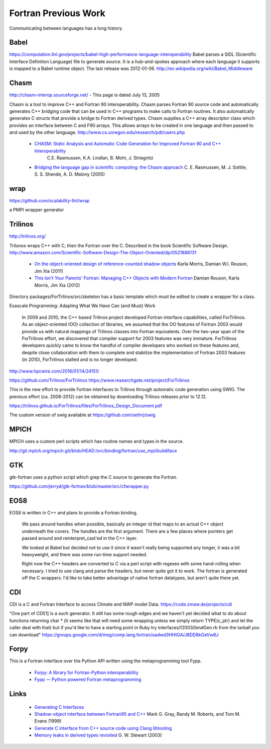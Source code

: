 .. Copyright (c) 2017-2019, Lawrence Livermore National Security, LLC. 
..
.. Produced at the Lawrence Livermore National Laboratory 
..
.. LLNL-CODE-738041.
..
.. All rights reserved. 
..
.. This file is part of Shroud.
..
.. For details about use and distribution, please read LICENSE.
..
.. #######################################################################

Fortran Previous Work
=====================

Communicating between languages has a long history.

Babel
-----

.. https://computation.llnl.gov/casc/components

https://computation.llnl.gov/projects/babel-high-performance-language-interoperability
Babel parses a SIDL (Scientific Interface Definition Language) file to
generate source. It is a hub-and-spokes approach where each language
it supports is mapped to a Babel runtime object.  The last release was
2012-01-06. http://en.wikipedia.org/wiki/Babel_Middleware

Chasm
-----

http://chasm-interop.sourceforge.net/ - This page is dated July 13, 2005

Chasm is a tool to improve C++ and Fortran 90 interoperability. Chasm
parses Fortran 90 source code and automatically generates C++ bridging
code that can be used in C++ programs to make calls to Fortran
routines. It also automatically generates C structs that provide a
bridge to Fortran derived types. Chasm supplies a C++ array descriptor
class which provides an interface between C and F90 arrays. This
allows arrays to be created in one language and then passed to and
used by the other
language. http://www.cs.uoregon.edu/research/pdt/users.php


 * `CHASM: Static Analysis and Automatic Code Generation for Improved Fortran 90 and C++ Interoperability <http://permalink.lanl.gov/object/tr?what=info:lanl-repo/lareport/LA-UR-01-4955>`_ 
    C.E. Rasmussen, K.A. Lindlan, B. Mohr, J. Striegnitz

 * `Bridging the language gap in scientific computing: the Chasm approach <https://onlinelibrary.wiley.com/doi/abs/10.1002/cpe.909>`_ C. E. Rasmussen, M. J. Sottile, S. S. Shende, A. D. Malony (2005)

wrap
----

https://github.com/scalability-llnl/wrap

a PMPI wrapper generator

Trilinos
--------

http://trilinos.org/

Trilonos wraps C++ with C, then the Fortran over the C.  Described in the book Scientific Software Design. http://www.amazon.com/Scientific-Software-Design-The-Object-Oriented/dp/0521888131

  * `On the object-oriented design of reference-counted shadow objects <https://dl.acm.org/citation.cfm?doid=1985782.1985786>`_ Karla Morris, Damian W.I. Rouson, Jim Xia (2011)
  * `This Isn't Your Parents' Fortran: Managing C++ Objects with Modern Fortran <http://ieeexplore.ieee.org/document/6159199>`_ Damian Rouson, Karla Morris, Jim Xia (2012)


Directory packages/ForTrilinos/src/skeleton has a basic template which must be edited to create a wrapper for a class.


Exascale Programming: Adapting What We Have Can (and Must) Work

    In 2009 and 2010, the C++ based Trilinos project developed Fortran
    interface capabilities, called ForTrilinos. As an object-oriented (OO)
    collection of libraries, we assumed that the OO features of Fortran
    2003 would provide us with natural mappings of Trilinos classes into
    Fortran equivalents. Over the two-year span of the ForTrilinos effort,
    we discovered that compiler support for 2003 features was very
    immature. ForTrilinos developers quickly came to know the handful of
    compiler developers who worked on these features and, despite close
    collaboration with them to complete and stabilize the implementation
    of Fortran 2003 features (in 2010), ForTrilinos stalled and is no
    longer developed.

http://www.hpcwire.com/2016/01/14/24151/

https://github.com/Trilinos/ForTrilinos
https://www.researchgate.net/project/ForTrilinos

This is the new effort to provide Fortran interfaces to Trilinos
through automatic code generation using SWIG. The previous effort
(ca. 2008-2012) can be obtained by downloading Trilinos releases prior
to 12.12.

https://trilinos.github.io/ForTrilinos/files/ForTrilinos_Design_Document.pdf

The custom version of swig available at https://github.com/sethrj/swig

MPICH
-----

MPICH uses a custom perl scripts which has routine names and types in the source.

http://git.mpich.org/mpich.git/blob/HEAD:/src/binding/fortran/use_mpi/buildiface

GTK
---

gtk-fortran uses a python script which grep the C source to generate the Fortran.

https://github.com/jerryd/gtk-fortran/blob/master/src/cfwrapper.py

EOS8
----

EOS8 is written in C++ and plans to provide a Fortran binding.

    We pass around handles when possible, basically an integer id that maps to
    an actual C++ object underneath the covers. The handles are the first
    argument. There are a few places where pointers get passed around and
    reinterpret_cast'ed in the C++ layer.

    We looked at Babel but decided not to use it since it wasn't really being
    supported any longer, it was a bit heavyweight, and there was some
    run-time support needed.

    Right now the C++ headers are converted to C via a perl script with
    regexes with some hand-rolling when necessary. I tried to use clang and
    parse the headers, but never quite got it to work. The fortran is
    generated off the C wrappers. I'd like to take better advantage of native
    fortran datatypes, but aren't quite there yet.

CDI
---

CDI is a C and Fortran Interface to access Climate and NWP model Data. https://code.zmaw.de/projects/cdi

"One part of CDI[1] is a such generator. It still has some rough edges and we haven't yet decided what to do about functions returning char * (it seems like that will need some wrapping unless we simply return TYPE(c_ptr) and let the caller deal with that) but if you'd like to have a starting point in Ruby try interfaces/f2003/bindGen.rb from the tarball you can download" https://groups.google.com/d/msg/comp.lang.fortran/oadwd3HHtGA/J8DD8kGeVw8J

Forpy
-----

This is a Fortran interface over the Python API written using the metaprogramming tool Fypp.

  * `Forpy: A library for Fortran-Python interoperability <https://github.com/ylikx/forpy>`_ 
  * `Fypp — Python powered Fortran metaprogramming <https://github.com/aradi/fypp>`_


Links
-----

  * `Generating C Interfaces <http://fortranwiki.org/fortran/show/Generating+C+Interfaces>`_
  * `Shadow-object interface between Fortran95 and C++ <http://ieeexplore.ieee.org/stamp/stamp.jsp?arnumber=753048>`_  Mark G. Gray, Randy M. Roberts, and Tom M. Evans (1999)
  * `Generate C interface from C++ source code using Clang libtooling <http://samanbarghi.com/blog/2016/12/06/generate-c-interface-from-c-source-code-using-clang-libtooling/>`_
  * `Memory leaks in derived types revisited <https://dl.acm.org/citation.cfm?id=962183>`_ G. W. Stewart (2003)
